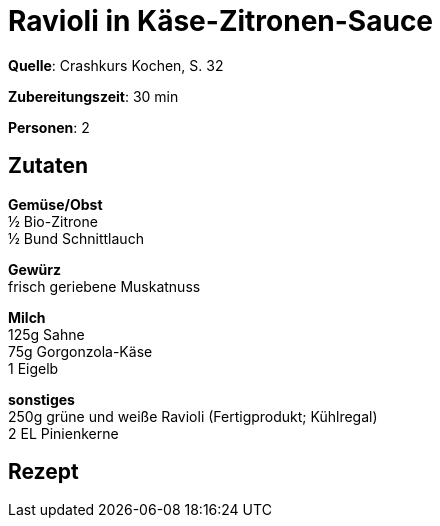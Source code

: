 = Ravioli in Käse-Zitronen-Sauce
:page-layout: post

**Quelle**: Crashkurs Kochen, S. 32

**Zubereitungszeit**: 30 min

**Personen**: 2


== Zutaten
:hardbreaks:

**Gemüse/Obst**
½ Bio-Zitrone
½ Bund Schnittlauch

**Gewürz**
frisch geriebene Muskatnuss

**Milch**
125g Sahne
75g Gorgonzola-Käse
1 Eigelb

**sonstiges**
250g grüne und weiße Ravioli (Fertigprodukt; Kühlregal)
2 EL Pinienkerne


== Rezept
